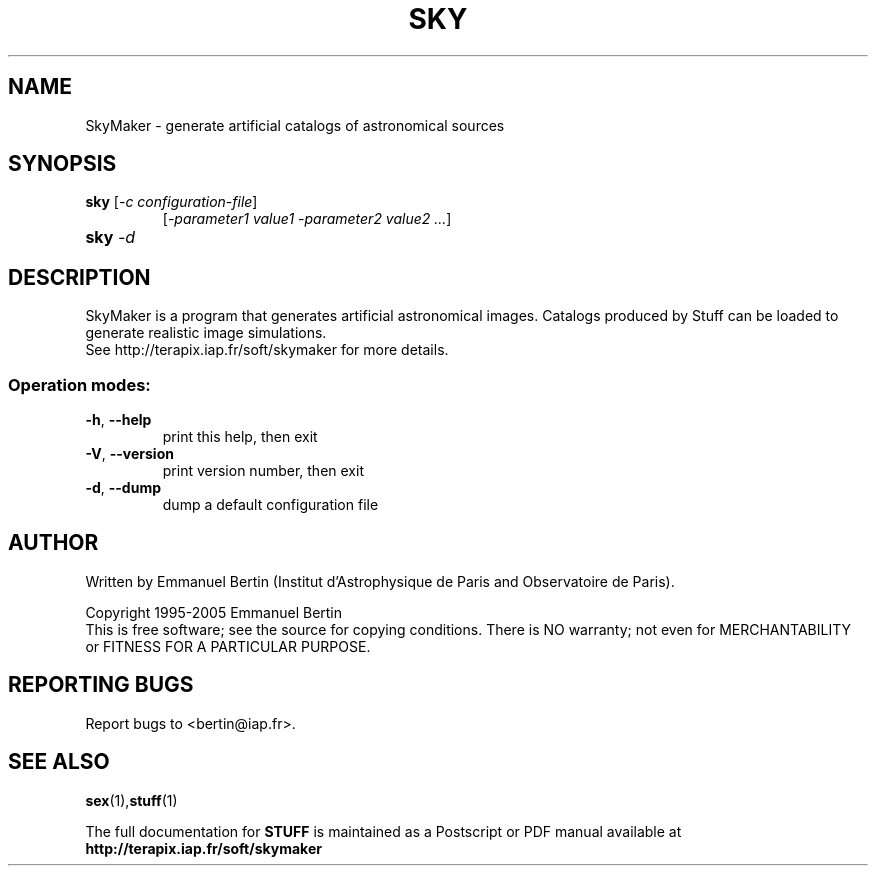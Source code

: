 .TH SKY "1" "September 2009" "SKYMAKER 3.4.0" "User Commands"
.SH NAME
SkyMaker \- generate artificial catalogs of astronomical sources
.SH SYNOPSIS
.B sky
[\fI-c configuration-file\fR]
.RS
[\fI-parameter1 value1 -parameter2 value2 ...\fR]
.RE
.TP
.B sky \fI-d\fR
.SH DESCRIPTION
SkyMaker is a program that generates artificial astronomical images.
Catalogs produced by Stuff can be loaded to generate realistic
image simulations.
.RE
See http://terapix.iap.fr/soft/skymaker for more details.
.SS "Operation modes:"
.TP
\fB\-h\fR, \fB\-\-help\fR
print this help, then exit
.TP
\fB\-V\fR, \fB\-\-version\fR
print version number, then exit
.TP
\fB\-d\fR, \fB\-\-dump\fR
dump a default configuration file
.SH AUTHOR
Written by Emmanuel Bertin (Institut d'Astrophysique de Paris and Observatoire de Paris).
.PP
Copyright 1995-2005 Emmanuel Bertin
.RE
This is free software; see the source for copying conditions.  There is NO
warranty; not even for MERCHANTABILITY or FITNESS FOR A PARTICULAR PURPOSE.
.SH "REPORTING BUGS"
Report bugs to <bertin@iap.fr>.
.SH "SEE ALSO"
.BR sex (1), stuff (1)
.PP
The full documentation for
.B STUFF
is maintained as a Postscript or PDF manual available at
.B http://terapix.iap.fr/soft/skymaker

